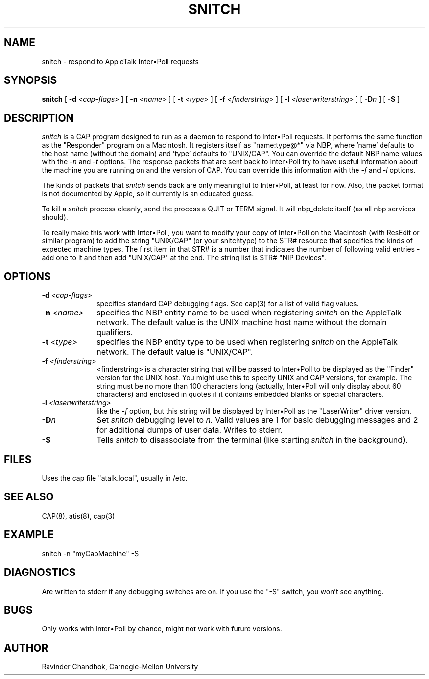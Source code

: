 .TH SNITCH 1 "21 Mar 1988" "Carnegie-Mellon University"
.SH NAME
snitch \- respond to AppleTalk Inter\(buPoll requests
.SH SYNOPSIS
.B snitch
[
.BI \-d " <cap-flags>"
] [
.BI \-n " <name>"
] [
.BI \-t " <type>"
] [
.BI \-f " <finderstring>"
] [
.BI \-l " <laserwriterstring>"
] [
.BI \-D n
] [
.B \-S
]
.SH DESCRIPTION
.I snitch
is a CAP program designed to run as a daemon to respond to Inter\(buPoll
requests.
It performs the same function as the "Responder" program on a Macintosh.
It registers itself as "name:type@*" via NBP, where 'name' defaults
to the host name (without the domain) and 'type' defaults to "UNIX/CAP".
You can override the default NBP name values with the 
.I \-n
and
.I \-t
options.
The response packets that are sent back to Inter\(buPoll try to have useful
information about the machine you are running on and the version of CAP.
You can override this information with the
.I \-f
and
.I \-l
options.
.PP
The kinds of packets that
.I snitch
sends back are only meaningful to
Inter\(buPoll, at least for now.  Also, the packet format is not documented by
Apple, so it currently is an educated guess.
.PP
To kill a
.I snitch
process cleanly, send the process a QUIT or TERM signal.
It will nbp_delete itself (as all nbp services should).
.PP
To really make this work with Inter\(buPoll, you want to modify your copy
of Inter\(buPoll on the Macintosh (with ResEdit or similar program) to
add the string "UNIX/CAP" (or your snitchtype) to the STR# resource
that specifies the kinds of expected machine types.
The first item in that STR# is a number that 
indicates the number of following valid entries - add one to it and then
add "UNIX/CAP" at the end.  The string list is STR# "NIP Devices".
.SH OPTIONS
.TP 10
.BI \-d " <cap-flags>"
specifies standard CAP debugging flags.  See cap(3) for a list of valid
flag values.
.TP 10
.BI \-n " <name>"
specifies the NBP entity name to be used when registering
.I snitch
on the AppleTalk network.  The default value is the UNIX machine host
name without the domain qualifiers.
.TP 10
.BI \-t " <type>"
specifies the NBP entity type to be used when registering
.I snitch
on the AppleTalk network.  The default value is "UNIX/CAP".
.TP 10
.BI \-f " <finderstring>"
<finderstring> is a character string
that will be passed to Inter\(buPoll
to be displayed as the "Finder" version for the UNIX host.
You might use this to specify UNIX and CAP versions, for example.
The string must be no more than 100 characters long (actually, Inter\(buPoll
will only display about 60 characters) and enclosed in quotes if it contains
embedded blanks or special characters.
.TP 10
.BI \-l " <laserwriterstring>"
like the 
.I \-f
option, but this string will be displayed by Inter\(buPoll as the 
"LaserWriter" driver version.
.TP 10
.BI \-D n
Set 
.I snitch
debugging level to
.I n.
Valid values are 1 for basic debugging messages and 2 for additional
dumps of user data.  Writes to stderr.
.TP 10
.BI \-S
Tells
.I snitch
to disassociate from the terminal (like starting
.I snitch
in the background).
.SH FILES
Uses the cap file "atalk.local", usually in /etc.
.SH "SEE ALSO"
CAP(8), atis(8), cap(3)
.SH EXAMPLE
snitch -n "myCapMachine" -S
.SH DIAGNOSTICS
Are written to stderr if any debugging switches are on.
If you use the "-S" switch, you won't see anything.
.SH BUGS
Only works with Inter\(buPoll by chance, might not work with future versions.
.SH AUTHOR
Ravinder Chandhok, Carnegie-Mellon University
